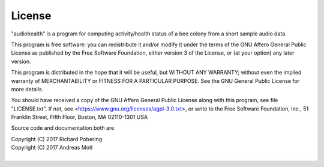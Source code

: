 #######
License
#######

"audiohealth" is a program for computing activity/health status
of a bee colony from a short sample audio data.


This program is free software: you can redistribute it and/or modify
it under the terms of the GNU Affero General Public License as
published by the Free Software Foundation, either version 3 of
the License, or (at your option) any later version.

This program is distributed in the hope that it will be useful,
but WITHOUT ANY WARRANTY; without even the implied warranty of
MERCHANTABILITY or FITNESS FOR A PARTICULAR PURPOSE.  See the
GNU General Public License for more details.

You should have received a copy of the GNU Affero General Public License
along with this program, see file "LICENSE.txt".
If not, see <https://www.gnu.org/licenses/agpl-3.0.txt>,
or write to the Free Software Foundation,
Inc., 51 Franklin Street, Fifth Floor, Boston, MA 02110-1301  USA


Source code and documentation both are

| Copyright (C) 2017  Richard Pobering
| Copyright (C) 2017  Andreas Motl
|

